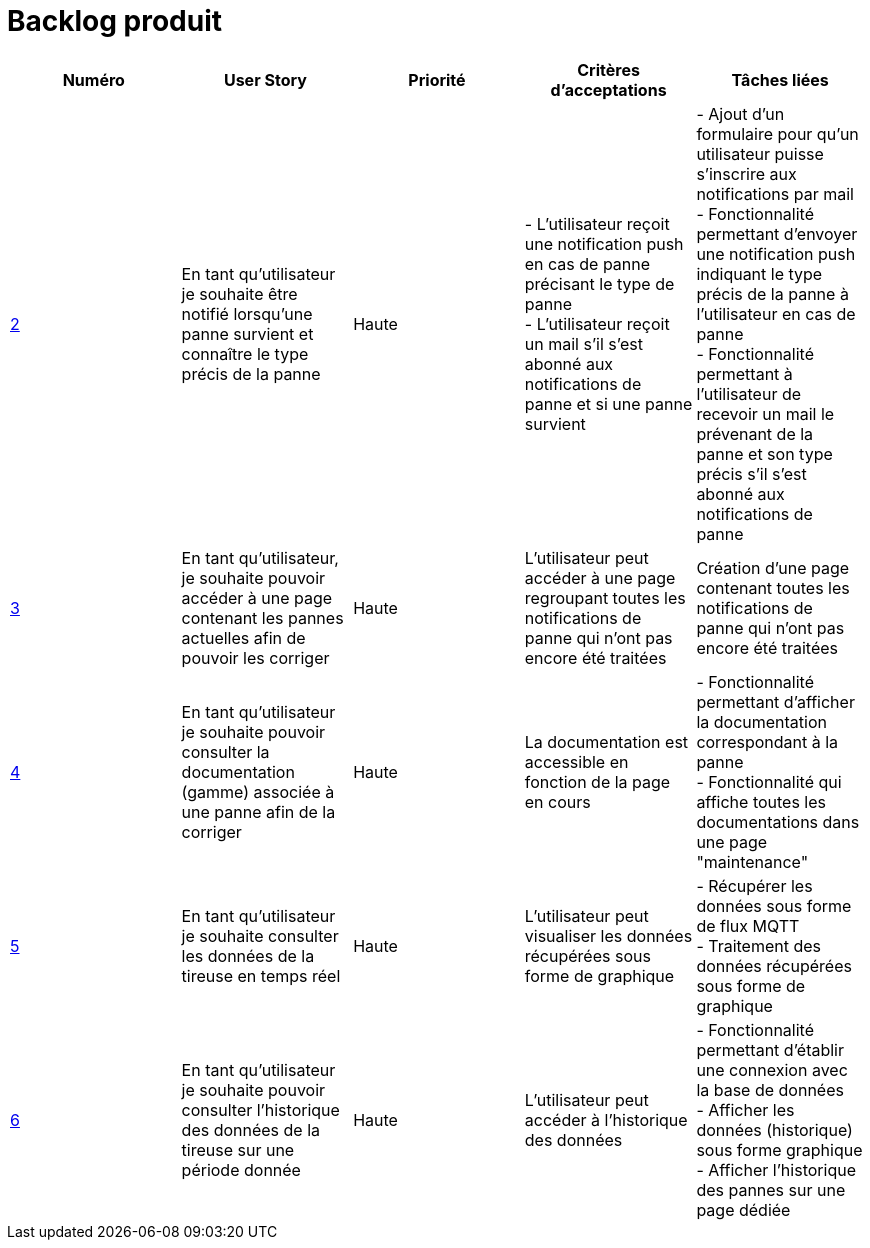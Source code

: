 = Backlog produit 

[options="header"]
|===================================================================================================================================================================================================================================================================================================================================================
| Numéro  | User Story                                                                                                                  | Priorité  | Critères d'acceptations  | Tâches liées                                                                                                                                                                     
| https://github.com/GalateeM/SAE-ALT-S3-Dev-22-23-STDS-3B-Equipe-5/issues/2[2]       | En tant qu'utilisateur je souhaite être notifié lorsqu'une panne survient et connaître le type précis de la panne           | Haute     | - L'utilisateur reçoit une notification push en cas de panne précisant le type de panne +
- L'utilisateur reçoit un mail s'il s'est abonné aux notifications de panne et si une panne survient | - Ajout d'un formulaire pour qu'un utilisateur puisse s'inscrire aux notifications par mail +
- Fonctionnalité permettant d'envoyer une notification push indiquant le type précis de la panne à l'utilisateur en cas de panne +
- Fonctionnalité permettant à l'utilisateur de recevoir un mail le prévenant de la panne et son type précis s'il s'est abonné aux notifications de panne
| https://github.com/GalateeM/SAE-ALT-S3-Dev-22-23-STDS-3B-Equipe-5/issues/3[3]       | En tant qu'utilisateur, je souhaite pouvoir accéder à une page contenant les pannes actuelles afin de pouvoir les corriger  | Haute     | L'utilisateur peut accéder à une page regroupant toutes les notifications de panne qui n'ont pas encore été traitées  |           Création d'une page contenant toutes les notifications de panne qui n'ont pas encore été traitées                                                           
| https://github.com/GalateeM/SAE-ALT-S3-Dev-22-23-STDS-3B-Equipe-5/issues/4[4]       | En tant qu'utilisateur je souhaite pouvoir consulter la documentation (gamme) associée à une panne afin de la corriger  | Haute     | La documentation est accessible en fonction de la page en cours        |  - Fonctionnalité permettant d'afficher la documentation correspondant à la panne +
- Fonctionnalité qui affiche toutes les documentations dans une page "maintenance" | https://github.com/GalateeM/SAE-ALT-S3-Dev-22-23-STDS-3B-Equipe-5/issues/5[5]       | En tant qu'utilisateur je souhaite consulter les données de la tireuse en temps réel                                        | Haute     | L'utilisateur peut visualiser les données récupérées sous forme de graphique   |  - Récupérer les données sous forme de flux MQTT +
- Traitement des données récupérées sous forme de graphique                               
| https://github.com/GalateeM/SAE-ALT-S3-Dev-22-23-STDS-3B-Equipe-5/issues/6[6]       | En tant qu'utilisateur je souhaite pouvoir consulter l'historique des données de la tireuse sur une période donnée          | Haute   | L'utilisateur peut accéder à l'historique des données                | - Fonctionnalité permettant d'établir une connexion avec la base de données +
- Afficher les données (historique) sous forme graphique +
- Afficher l'historique des pannes sur une page dédiée
|===================================================================================================================================================================================================================================================================================================================================================


